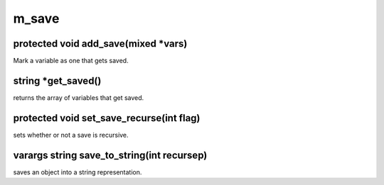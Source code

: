 m_save
======

protected void add_save(mixed *vars)
------------------------------------

Mark a variable as one that gets saved.

string *get_saved()
-------------------

returns the array of variables that get saved.

protected void set_save_recurse(int flag)
-----------------------------------------

sets whether or not a save is recursive.

varargs string save_to_string(int recursep)
-------------------------------------------

saves an object into a string representation.